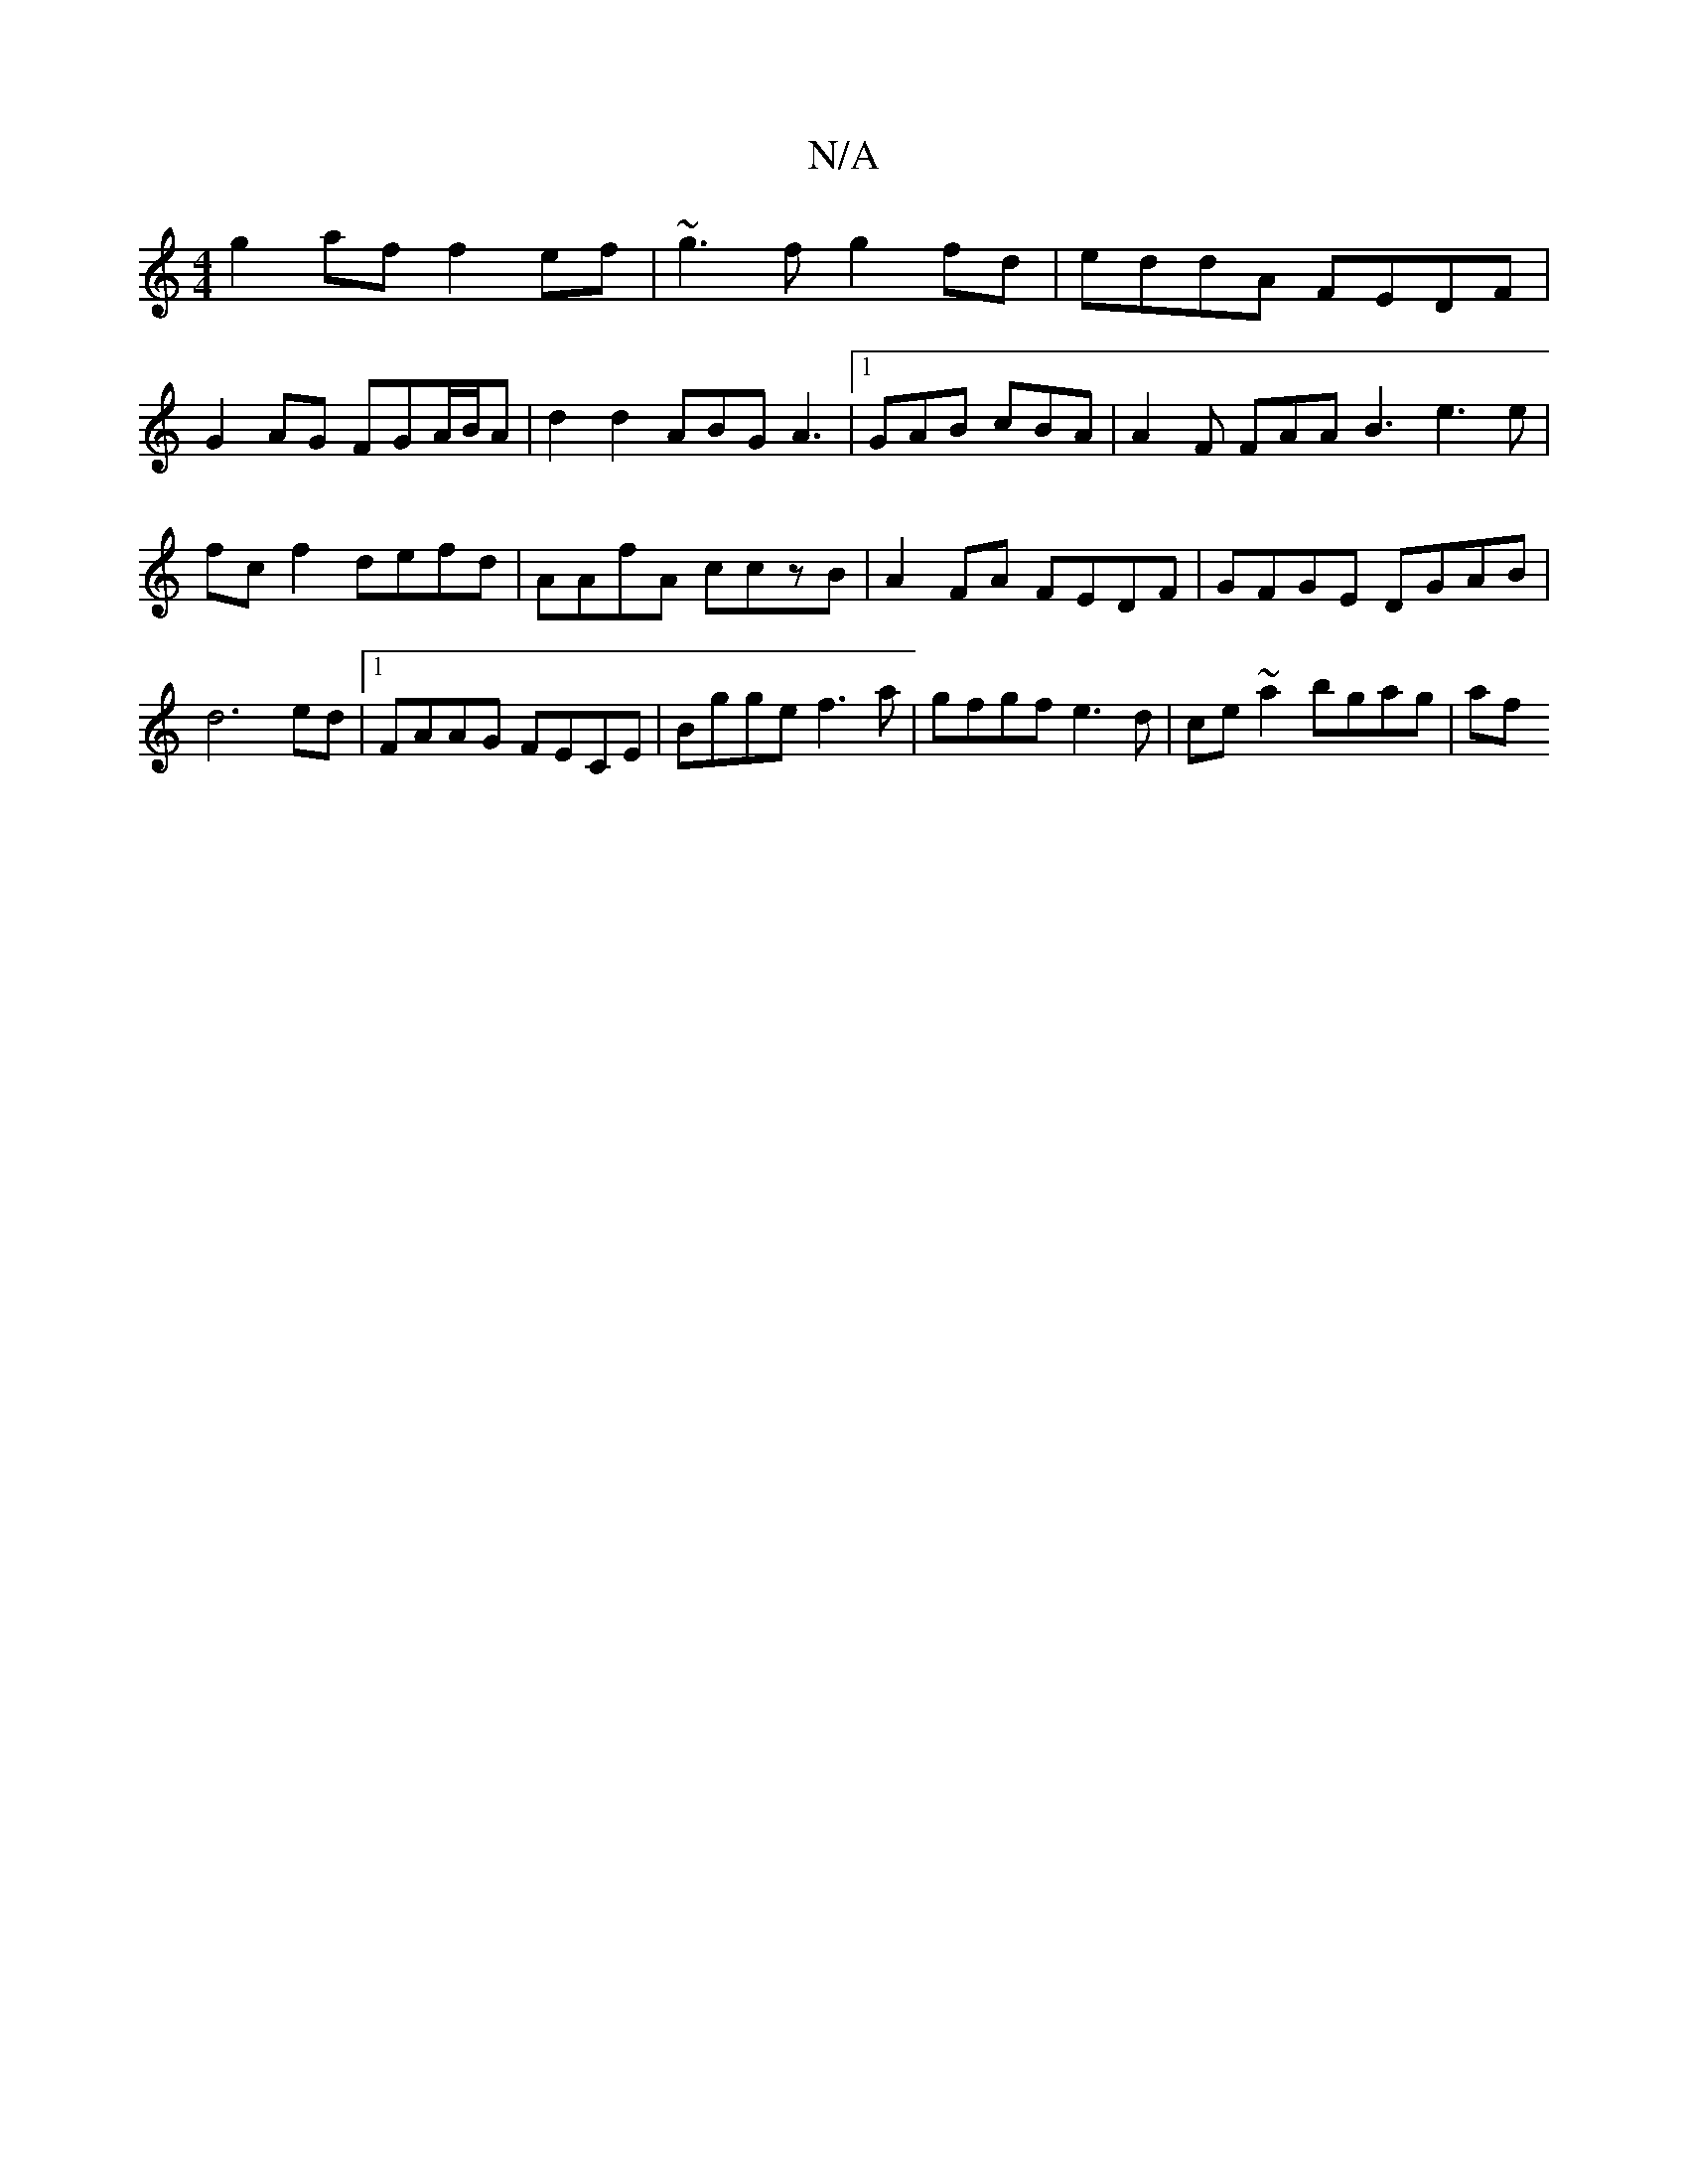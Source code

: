 X:1
T:N/A
M:4/4
R:N/A
K:Cmajor
2 g2af f2ef | ~g3f g2fd | eddA FEDF |
G2AG FGA/B/A | d2 d2 ABG A3|1 GAB cBA | A2 F FAA B3 e3 e| fcf2 defd | AAfA cczB | A2FA FEDF | GFGE DGAB | d6 ed |1 FAAG FECE | Bgge f3 a | gfgf e3d|ce ~a2 bgag|af